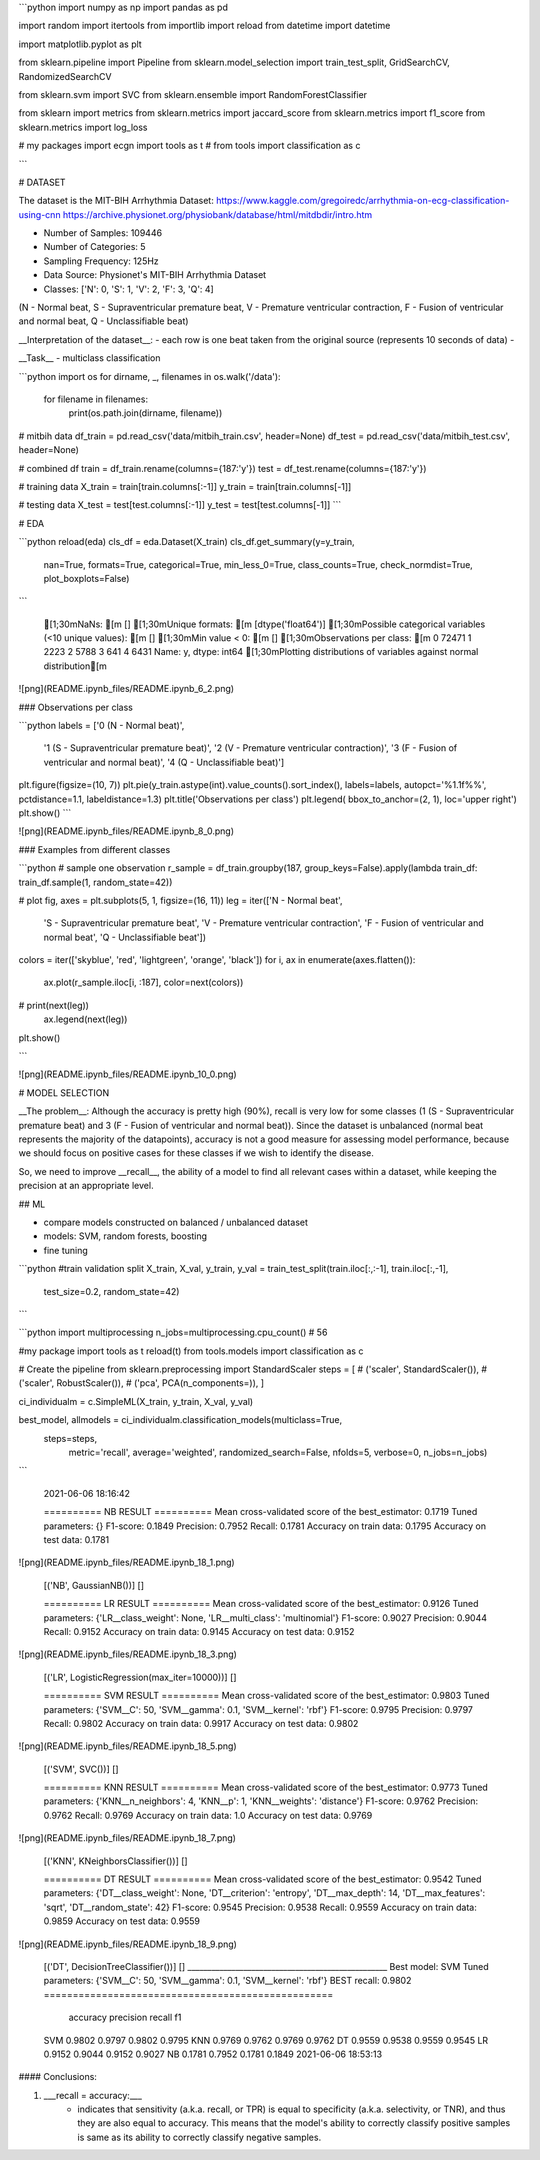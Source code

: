 ```python
import numpy as np 
import pandas as pd 

import random
import itertools
from importlib import reload
from datetime import datetime

import matplotlib.pyplot as plt

from sklearn.pipeline import Pipeline
from sklearn.model_selection import train_test_split, GridSearchCV, RandomizedSearchCV

from sklearn.svm import SVC
from sklearn.ensemble import RandomForestClassifier

from sklearn import metrics
from sklearn.metrics import jaccard_score
from sklearn.metrics import f1_score
from sklearn.metrics import log_loss

# my packages
import ecgn
import tools as t
# from tools import classification as c

```

# DATASET  

The dataset is the MIT-BIH Arrhythmia Dataset:  
https://www.kaggle.com/gregoiredc/arrhythmia-on-ecg-classification-using-cnn  
https://archive.physionet.org/physiobank/database/html/mitdbdir/intro.htm

- Number of Samples: 109446
- Number of Categories: 5
- Sampling Frequency: 125Hz
- Data Source: Physionet's MIT-BIH Arrhythmia Dataset
- Classes: ['N': 0, 'S': 1, 'V': 2, 'F': 3, 'Q': 4]  
(N - Normal beat, S - Supraventricular premature beat, V - Premature ventricular contraction, F - Fusion of ventricular and normal beat, Q - Unclassifiable beat)

__Interpretation of the dataset__: 
- each row is one beat taken from the original source (represents 10 seconds of data)
- 

__Task__
- multiclass classification


```python
import os
for dirname, _, filenames in os.walk('/data'):
    for filename in filenames:
        print(os.path.join(dirname, filename))

        
# mitbih data
df_train = pd.read_csv('data/mitbih_train.csv', header=None)
df_test = pd.read_csv('data/mitbih_test.csv', header=None)

# combined df
train = df_train.rename(columns={187:'y'})
test = df_test.rename(columns={187:'y'})

# training data
X_train = train[train.columns[:-1]]
y_train = train[train.columns[-1]]

# testing data
X_test = test[test.columns[:-1]]
y_test = test[test.columns[-1]]
```

# EDA

```python
reload(eda)
cls_df = eda.Dataset(X_train)
cls_df.get_summary(y=y_train,
    nan=True,
    formats=True,
    categorical=True,
    min_less_0=True,
    class_counts=True,
    check_normdist=True,
    plot_boxplots=False)
```

    [1;30mNaNs: [m []
    [1;30mUnique formats: [m [dtype('float64')]
    [1;30mPossible categorical variables (<10 unique values): [m []
    [1;30mMin value < 0: [m []
    [1;30mObservations per class:
    [m 0    72471
    1     2223
    2     5788
    3      641
    4     6431
    Name: y, dtype: int64
    [1;30mPlotting distributions of variables against normal distribution[m
    

    
![png](README.ipynb_files/README.ipynb_6_2.png)
    


### Observations per class


```python
labels = ['0 (N - Normal beat)',
          '1 (S - Supraventricular premature beat)',
          '2 (V - Premature ventricular contraction)',
          '3 (F - Fusion of ventricular and normal beat)',
          '4 (Q - Unclassifiable beat)']
 
plt.figure(figsize=(10, 7))
plt.pie(y_train.astype(int).value_counts().sort_index(), labels=labels, autopct='%1.1f%%', pctdistance=1.1, labeldistance=1.3)
plt.title('Observations per class')
plt.legend( bbox_to_anchor=(2, 1), loc='upper right')
plt.show()
```


    
![png](README.ipynb_files/README.ipynb_8_0.png)
    


### Examples from different classes


```python
# sample one observation
r_sample = df_train.groupby(187, group_keys=False).apply(lambda train_df: train_df.sample(1, random_state=42))

# plot 
fig, axes = plt.subplots(5, 1, figsize=(16, 11))
leg = iter(['N - Normal beat',
 'S - Supraventricular premature beat',
 'V - Premature ventricular contraction',
 'F - Fusion of ventricular and normal beat',
 'Q - Unclassifiable beat'])
colors = iter(['skyblue', 'red', 'lightgreen', 'orange', 'black'])
for i, ax in enumerate(axes.flatten()):
    ax.plot(r_sample.iloc[i, :187], color=next(colors))
#     print(next(leg))
    ax.legend(next(leg))
plt.show()

```


    
![png](README.ipynb_files/README.ipynb_10_0.png)
 

# MODEL SELECTION  

__The problem__:  
Although the accuracy is pretty high (90%), recall is very low for some classes (1 (S - Supraventricular premature beat) and 3 (F - Fusion of ventricular and normal beat)). Since the dataset is unbalanced (normal beat represents the majority of the datapoints), accuracy is not a good measure for assessing model performance, because we should focus on positive cases for these classes if we wish to identify the disease. 

So, we need to improve __recall__, the ability of a model to find all relevant cases within a dataset, while keeping the precision at an appropriate level.



## ML

- compare models constructed on balanced / unbalanced dataset
- models: SVM, random forests, boosting
- fine tuning


```python
#train validation split
X_train, X_val, y_train, y_val = train_test_split(train.iloc[:,:-1], train.iloc[:,-1], 
                                                    test_size=0.2, random_state=42)

```


```python
import multiprocessing
n_jobs=multiprocessing.cpu_count()  # 56

#my package
import tools as t
reload(t)
from tools.models import classification as c

# Create the pipeline
from sklearn.preprocessing import StandardScaler
steps = [
#     ('scaler', StandardScaler()),
#     ('scaler', RobustScaler()),
#     ('pca', PCA(n_components=)),
]

ci_individualm = c.SimpleML(X_train, y_train, X_val, y_val)


best_model, allmodels = ci_individualm.classification_models(multiclass=True,
                                                             steps=steps,
                                                                     metric='recall',
                                                                     average='weighted',
                                                                     randomized_search=False, 
                                                                     nfolds=5,
                                                                     verbose=0,
                                                                     n_jobs=n_jobs)
```

    2021-06-06 18:16:42
    
    ========== NB RESULT ==========
    Mean cross-validated score of the best_estimator: 0.1719
    Tuned parameters: {}
    F1-score: 0.1849
    Precision: 0.7952
    Recall: 0.1781
    Accuracy on train data: 0.1795
    Accuracy on test data: 0.1781
    


    
![png](README.ipynb_files/README.ipynb_18_1.png)
    


    [('NB', GaussianNB())]
    []
    
    ========== LR RESULT ==========
    Mean cross-validated score of the best_estimator: 0.9126
    Tuned parameters: {'LR__class_weight': None, 'LR__multi_class': 'multinomial'}
    F1-score: 0.9027
    Precision: 0.9044
    Recall: 0.9152
    Accuracy on train data: 0.9145
    Accuracy on test data: 0.9152
    


    
![png](README.ipynb_files/README.ipynb_18_3.png)
    


    [('LR', LogisticRegression(max_iter=10000))]
    []
    
    ========== SVM RESULT ==========
    Mean cross-validated score of the best_estimator: 0.9803
    Tuned parameters: {'SVM__C': 50, 'SVM__gamma': 0.1, 'SVM__kernel': 'rbf'}
    F1-score: 0.9795
    Precision: 0.9797
    Recall: 0.9802
    Accuracy on train data: 0.9917
    Accuracy on test data: 0.9802
    


    
![png](README.ipynb_files/README.ipynb_18_5.png)
    


    [('SVM', SVC())]
    []
    
    ========== KNN RESULT ==========
    Mean cross-validated score of the best_estimator: 0.9773
    Tuned parameters: {'KNN__n_neighbors': 4, 'KNN__p': 1, 'KNN__weights': 'distance'}
    F1-score: 0.9762
    Precision: 0.9762
    Recall: 0.9769
    Accuracy on train data: 1.0
    Accuracy on test data: 0.9769
    


    
![png](README.ipynb_files/README.ipynb_18_7.png)
    


    [('KNN', KNeighborsClassifier())]
    []
    
    ========== DT RESULT ==========
    Mean cross-validated score of the best_estimator: 0.9542
    Tuned parameters: {'DT__class_weight': None, 'DT__criterion': 'entropy', 'DT__max_depth': 14, 'DT__max_features': 'sqrt', 'DT__random_state': 42}
    F1-score: 0.9545
    Precision: 0.9538
    Recall: 0.9559
    Accuracy on train data: 0.9859
    Accuracy on test data: 0.9559
    


    
![png](README.ipynb_files/README.ipynb_18_9.png)
    


    [('DT', DecisionTreeClassifier())]
    []
    __________________________________________________
    Best model: SVM
    Tuned parameters: {'SVM__C': 50, 'SVM__gamma': 0.1, 'SVM__kernel': 'rbf'}
    BEST recall: 0.9802
    ==================================================
         accuracy  precision  recall      f1
    SVM    0.9802     0.9797  0.9802  0.9795
    KNN    0.9769     0.9762  0.9769  0.9762
    DT     0.9559     0.9538  0.9559  0.9545
    LR     0.9152     0.9044  0.9152  0.9027
    NB     0.1781     0.7952  0.1781  0.1849
    2021-06-06 18:53:13
    

#### Conclusions:

1. ___recall = accuracy:___
    - indicates that sensitivity (a.k.a. recall, or TPR) is equal to specificity (a.k.a. selectivity, or TNR), and thus they are also equal to accuracy. This means that the model's ability to correctly classify positive samples is same as its ability to correctly classify negative samples.
